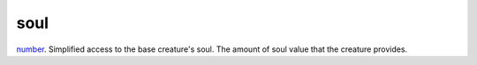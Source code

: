 soul
====================================================================================================

`number`_. Simplified access to the base creature's soul. The amount of soul value that the creature provides.

.. _`number`: ../../../lua/type/number.html
